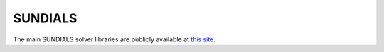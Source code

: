SUNDIALS
==========

The main SUNDIALS solver libraries are publicly available at `this site
<https://computation.llnl.gov/casc/sundials>`_.

